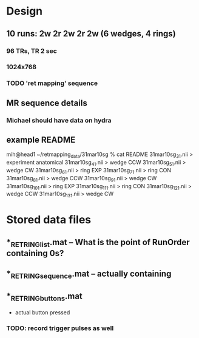 * Design
** 10 runs: 2w 2r 2w 2r 2w (6 wedges, 4 rings)
*** 96 TRs, TR 2 sec
*** 1024x768

*** TODO 'ret mapping' sequence
** MR sequence details
*** Michael should have data on hydra

** example README

mih@head1 ~/retmapping_data/31mar10sg % cat README
31mar10sg_3_1.nii > experiment anatomical
31mar10sg_4_1.nii > wedge CCW
31mar10sg_5_1.nii > wedge CW
31mar10sg_6_1.nii > ring EXP
31mar10sg_7_1.nii > ring CON
31mar10sg_8_1.nii > wedge CCW
31mar10sg_9_1.nii > wedge CW
31mar10sg_10_1.nii > ring EXP
31mar10sg_11_1.nii > ring CON
31mar10sg_12_1.nii > wedge CCW
31mar10sg_13_1.nii > wedge CW

* Stored data files
** *_RET_RINGlist.mat -- What is the point of RunOrder containing 0s?
** *_RET_RINGsequence.mat -- actually containing 
** *_RET_RINGbuttons.mat 

 - actual button pressed
*** TODO: record trigger pulses as well

